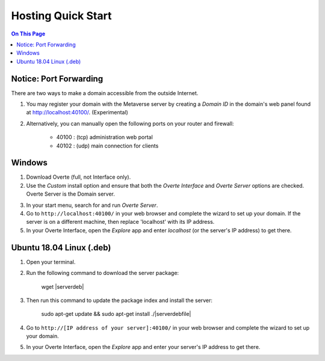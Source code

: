 ########################
Hosting Quick Start
########################

.. contents:: On This Page
    :depth: 2

----------------------------
Notice: Port Forwarding
----------------------------

There are two ways to make a domain accessible from the outside Internet.

1. You may register your domain with the Metaverse server by creating a `Domain ID` in the domain's web panel found at http://localhost:40100/. (Experimental)
2. Alternatively, you can manually open the following ports on your router and firewall:

    * 40100 : (tcp) administration web portal
    * 40102 : (udp) main connection for clients

----------------------------
Windows
----------------------------

1. Download Overte (full, not Interface only).
2. Use the `Custom` install option and ensure that both the `Overte Interface` and `Overte Server` options are checked. Overte Server is the Domain server.

.. image:: _images/full-install-components.png

3. In your start menu, search for and run `Overte Server`.
4. Go to ``http://localhost:40100/`` in your web browser and complete the wizard to set up your domain. If the server is on a different machine, then replace 'localhost' with its IP address.
5. In your Overte Interface, open the `Explore` app and enter `localhost` (or the server's IP address) to get there.

----------------------------
Ubuntu 18.04 Linux (.deb)
----------------------------

1. Open your terminal.
2. Run the following command to download the server package:

    wget |serverdeb|

3. Then run this command to update the package index and install the server:

    sudo apt-get update && sudo apt-get install ./|serverdebfile|

4. Go to ``http://[IP address of your server]:40100/`` in your web browser and complete the wizard to set up your domain.
5. In your Overte Interface, open the `Explore` app and enter your server's IP address to get there.
